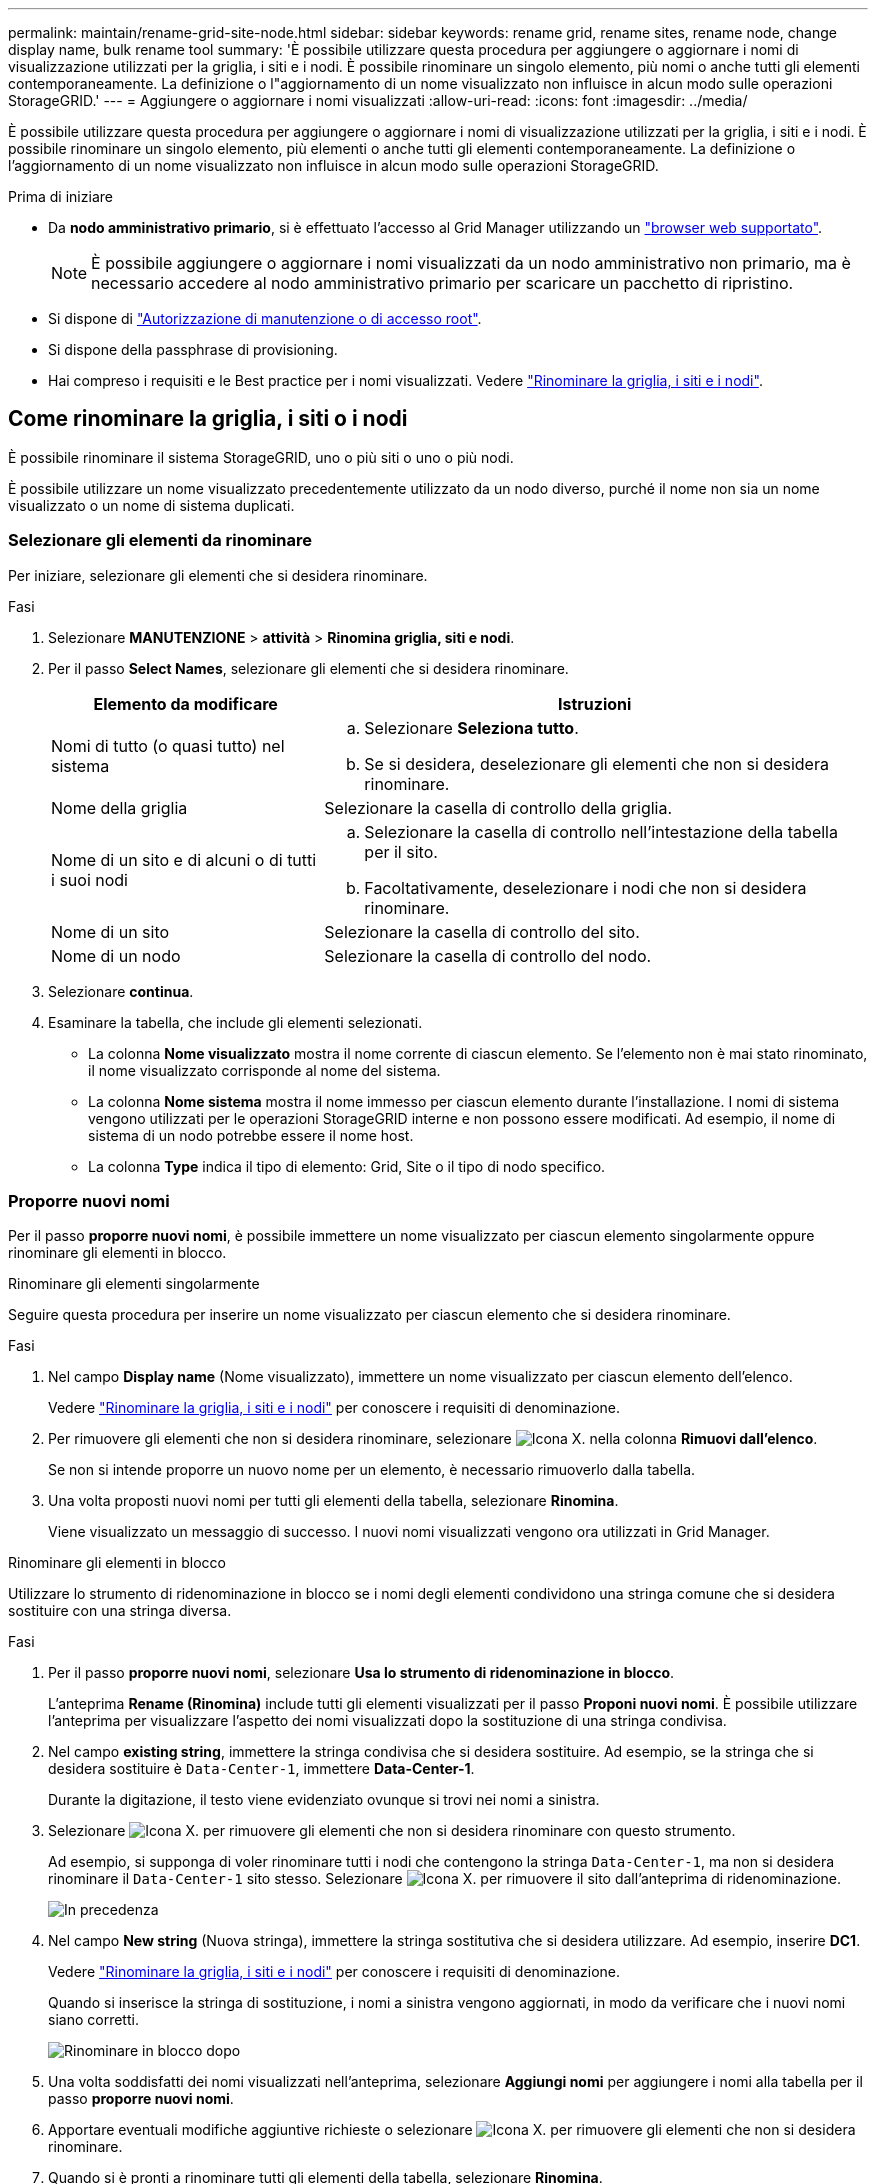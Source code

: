 ---
permalink: maintain/rename-grid-site-node.html 
sidebar: sidebar 
keywords: rename grid, rename sites, rename node, change display name, bulk rename tool 
summary: 'È possibile utilizzare questa procedura per aggiungere o aggiornare i nomi di visualizzazione utilizzati per la griglia, i siti e i nodi. È possibile rinominare un singolo elemento, più nomi o anche tutti gli elementi contemporaneamente. La definizione o l"aggiornamento di un nome visualizzato non influisce in alcun modo sulle operazioni StorageGRID.' 
---
= Aggiungere o aggiornare i nomi visualizzati
:allow-uri-read: 
:icons: font
:imagesdir: ../media/


[role="lead"]
È possibile utilizzare questa procedura per aggiungere o aggiornare i nomi di visualizzazione utilizzati per la griglia, i siti e i nodi. È possibile rinominare un singolo elemento, più elementi o anche tutti gli elementi contemporaneamente. La definizione o l'aggiornamento di un nome visualizzato non influisce in alcun modo sulle operazioni StorageGRID.

.Prima di iniziare
* Da *nodo amministrativo primario*, si è effettuato l'accesso al Grid Manager utilizzando un link:../admin/web-browser-requirements.html["browser web supportato"].
+

NOTE: È possibile aggiungere o aggiornare i nomi visualizzati da un nodo amministrativo non primario, ma è necessario accedere al nodo amministrativo primario per scaricare un pacchetto di ripristino.

* Si dispone di link:../admin/admin-group-permissions.html["Autorizzazione di manutenzione o di accesso root"].
* Si dispone della passphrase di provisioning.
* Hai compreso i requisiti e le Best practice per i nomi visualizzati. Vedere link:../maintain/rename-grid-site-node-overview.html["Rinominare la griglia, i siti e i nodi"].




== Come rinominare la griglia, i siti o i nodi

È possibile rinominare il sistema StorageGRID, uno o più siti o uno o più nodi.

È possibile utilizzare un nome visualizzato precedentemente utilizzato da un nodo diverso, purché il nome non sia un nome visualizzato o un nome di sistema duplicati.



=== Selezionare gli elementi da rinominare

Per iniziare, selezionare gli elementi che si desidera rinominare.

.Fasi
. Selezionare *MANUTENZIONE* > *attività* > *Rinomina griglia, siti e nodi*.
. Per il passo *Select Names*, selezionare gli elementi che si desidera rinominare.
+
[cols="1a,2a"]
|===
| Elemento da modificare | Istruzioni 


 a| 
Nomi di tutto (o quasi tutto) nel sistema
 a| 
.. Selezionare *Seleziona tutto*.
.. Se si desidera, deselezionare gli elementi che non si desidera rinominare.




 a| 
Nome della griglia
 a| 
Selezionare la casella di controllo della griglia.



 a| 
Nome di un sito e di alcuni o di tutti i suoi nodi
 a| 
.. Selezionare la casella di controllo nell'intestazione della tabella per il sito.
.. Facoltativamente, deselezionare i nodi che non si desidera rinominare.




 a| 
Nome di un sito
 a| 
Selezionare la casella di controllo del sito.



 a| 
Nome di un nodo
 a| 
Selezionare la casella di controllo del nodo.

|===
. Selezionare *continua*.
. Esaminare la tabella, che include gli elementi selezionati.
+
** La colonna *Nome visualizzato* mostra il nome corrente di ciascun elemento. Se l'elemento non è mai stato rinominato, il nome visualizzato corrisponde al nome del sistema.
** La colonna *Nome sistema* mostra il nome immesso per ciascun elemento durante l'installazione. I nomi di sistema vengono utilizzati per le operazioni StorageGRID interne e non possono essere modificati. Ad esempio, il nome di sistema di un nodo potrebbe essere il nome host.
** La colonna *Type* indica il tipo di elemento: Grid, Site o il tipo di nodo specifico.






=== Proporre nuovi nomi

Per il passo *proporre nuovi nomi*, è possibile immettere un nome visualizzato per ciascun elemento singolarmente oppure rinominare gli elementi in blocco.

[role="tabbed-block"]
====
.Rinominare gli elementi singolarmente
--
Seguire questa procedura per inserire un nome visualizzato per ciascun elemento che si desidera rinominare.

.Fasi
. Nel campo *Display name* (Nome visualizzato), immettere un nome visualizzato per ciascun elemento dell'elenco.
+
Vedere link:../maintain/rename-grid-site-node-overview.html["Rinominare la griglia, i siti e i nodi"] per conoscere i requisiti di denominazione.

. Per rimuovere gli elementi che non si desidera rinominare, selezionare image:../media/icon-x-to-remove.png["Icona X."] nella colonna *Rimuovi dall'elenco*.
+
Se non si intende proporre un nuovo nome per un elemento, è necessario rimuoverlo dalla tabella.

. Una volta proposti nuovi nomi per tutti gli elementi della tabella, selezionare *Rinomina*.
+
Viene visualizzato un messaggio di successo. I nuovi nomi visualizzati vengono ora utilizzati in Grid Manager.



--
.Rinominare gli elementi in blocco
--
Utilizzare lo strumento di ridenominazione in blocco se i nomi degli elementi condividono una stringa comune che si desidera sostituire con una stringa diversa.

.Fasi
. Per il passo *proporre nuovi nomi*, selezionare *Usa lo strumento di ridenominazione in blocco*.
+
L'anteprima *Rename (Rinomina)* include tutti gli elementi visualizzati per il passo *Proponi nuovi nomi*. È possibile utilizzare l'anteprima per visualizzare l'aspetto dei nomi visualizzati dopo la sostituzione di una stringa condivisa.

. Nel campo *existing string*, immettere la stringa condivisa che si desidera sostituire. Ad esempio, se la stringa che si desidera sostituire è `Data-Center-1`, immettere *Data-Center-1*.
+
Durante la digitazione, il testo viene evidenziato ovunque si trovi nei nomi a sinistra.

. Selezionare image:../media/icon-x-to-remove.png["Icona X."] per rimuovere gli elementi che non si desidera rinominare con questo strumento.
+
Ad esempio, si supponga di voler rinominare tutti i nodi che contengono la stringa `Data-Center-1`, ma non si desidera rinominare il `Data-Center-1` sito stesso. Selezionare image:../media/icon-x-to-remove.png["Icona X."] per rimuovere il sito dall'anteprima di ridenominazione.

+
image::../media/rename-bulk-rename-tool.png[In precedenza, rinominare in blocco lo strumento]

. Nel campo *New string* (Nuova stringa), immettere la stringa sostitutiva che si desidera utilizzare. Ad esempio, inserire *DC1*.
+
Vedere link:../maintain/rename-grid-site-node-overview.html["Rinominare la griglia, i siti e i nodi"] per conoscere i requisiti di denominazione.

+
Quando si inserisce la stringa di sostituzione, i nomi a sinistra vengono aggiornati, in modo da verificare che i nuovi nomi siano corretti.

+
image::../media/rename-bulk-rename-tool-after.png[Rinominare in blocco dopo]

. Una volta soddisfatti dei nomi visualizzati nell'anteprima, selezionare *Aggiungi nomi* per aggiungere i nomi alla tabella per il passo *proporre nuovi nomi*.
. Apportare eventuali modifiche aggiuntive richieste o selezionare image:../media/icon-x-to-remove.png["Icona X."] per rimuovere gli elementi che non si desidera rinominare.
. Quando si è pronti a rinominare tutti gli elementi della tabella, selezionare *Rinomina*.
+
Viene visualizzato un messaggio di successo. I nuovi nomi visualizzati vengono ora utilizzati in Grid Manager.



--
====


=== [[download-recovery-package]]Scarica il pacchetto di ripristino

Dopo aver rinominato gli elementi, scaricare e salvare un nuovo pacchetto di ripristino. I nuovi nomi visualizzati per gli elementi rinominati vengono inclusi nel `Passwords.txt` file.

.Fasi
. Inserire la passphrase di provisioning.
. Selezionare *Download recovery package* (Scarica pacchetto di ripristino).
+
Il download viene avviato immediatamente.

. Al termine del download, aprire il `Passwords.txt` file per visualizzare il nome del server per tutti i nodi e i nomi visualizzati per tutti i nodi rinominati.
. Copiare il `sgws-recovery-package-_id-revision_.zip` file in due posizioni sicure, sicure e separate.
+

CAUTION: Il file del pacchetto di ripristino deve essere protetto perché contiene chiavi di crittografia e password che possono essere utilizzate per ottenere dati dal sistema StorageGRID.

. Selezionare *fine* per tornare al primo passaggio.




== Riportare i nomi visualizzati ai nomi di sistema

È possibile ripristinare il nome di sistema originale di una griglia, di un sito o di un nodo rinominato. Quando si ripristina il nome di sistema di un elemento, le pagine di Grid Manager e altre posizioni StorageGRID non mostrano più un *Nome visualizzato* per quell'elemento. Viene visualizzato solo il nome di sistema dell'elemento.

.Fasi
. Selezionare *MANUTENZIONE* > *attività* > *Rinomina griglia, siti e nodi*.
. Per il passo *Select Names*, selezionare gli elementi che si desidera ripristinare ai nomi di sistema.
. Selezionare *continua*.
. Per il passo *proporre nuovi nomi*, ripristinare i nomi visualizzati in nomi di sistema singolarmente o in blocco.
+
[role="tabbed-block"]
====
.Ripristinare i nomi di sistema singolarmente
--
.. Copiare il nome di sistema originale di ciascun elemento e incollarlo nel campo *Nome visualizzato* oppure selezionare image:../media/icon-x-to-remove.png["Icona X."] per rimuovere gli elementi che non si desidera ripristinare.
+
Per ripristinare un nome visualizzato, il nome del sistema deve essere visualizzato nel campo *Nome visualizzato*, ma il nome non fa distinzione tra maiuscole e minuscole.

.. Selezionare *Rinomina*.
+
Viene visualizzato un messaggio di successo. I nomi visualizzati per questi elementi non vengono più utilizzati.



--
.Ripristinare i nomi di sistema in blocco
--
.. Per il passo *proporre nuovi nomi*, selezionare *Usa lo strumento di ridenominazione in blocco*.
.. Nel campo *existing string*, immettere la stringa del nome da sostituire.
.. Nel campo *New string*, immettere la stringa del nome di sistema che si desidera utilizzare.
.. Selezionare *Aggiungi nomi* per aggiungere i nomi alla tabella per il passo *proporre nuovi nomi*.
.. Verificare che ogni voce nel campo *Display name* corrisponda al nome nel campo *System name*. Apportare eventuali modifiche o selezionare image:../media/icon-x-to-remove.png["Icona X."] per rimuovere gli elementi che non si desidera ripristinare.
+
Per ripristinare un nome visualizzato, il nome del sistema deve essere visualizzato nel campo *Nome visualizzato*, ma il nome non fa distinzione tra maiuscole e minuscole.

.. Selezionare *Rinomina*.
+
Viene visualizzato un messaggio di successo. I nomi visualizzati per questi elementi non vengono più utilizzati.



--
====
. <<download-recovery-package,Scaricare e salvare un nuovo pacchetto di ripristino>>.
+
I nomi visualizzati per gli elementi ripristinati non sono più inclusi nel `Passwords.txt` file.


